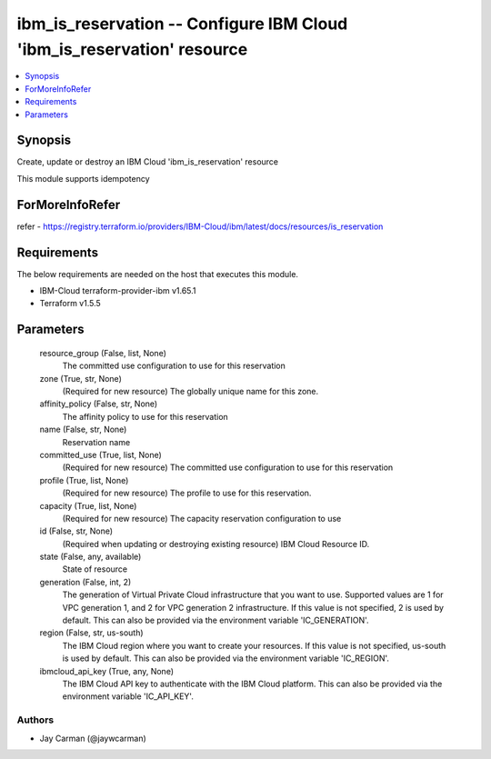 
ibm_is_reservation -- Configure IBM Cloud 'ibm_is_reservation' resource
=======================================================================

.. contents::
   :local:
   :depth: 1


Synopsis
--------

Create, update or destroy an IBM Cloud 'ibm_is_reservation' resource

This module supports idempotency


ForMoreInfoRefer
----------------
refer - https://registry.terraform.io/providers/IBM-Cloud/ibm/latest/docs/resources/is_reservation

Requirements
------------
The below requirements are needed on the host that executes this module.

- IBM-Cloud terraform-provider-ibm v1.65.1
- Terraform v1.5.5



Parameters
----------

  resource_group (False, list, None)
    The committed use configuration to use for this reservation


  zone (True, str, None)
    (Required for new resource) The globally unique name for this zone.


  affinity_policy (False, str, None)
    The affinity policy to use for this reservation


  name (False, str, None)
    Reservation name


  committed_use (True, list, None)
    (Required for new resource) The committed use configuration to use for this reservation


  profile (True, list, None)
    (Required for new resource) The profile to use for this reservation.


  capacity (True, list, None)
    (Required for new resource) The capacity reservation configuration to use


  id (False, str, None)
    (Required when updating or destroying existing resource) IBM Cloud Resource ID.


  state (False, any, available)
    State of resource


  generation (False, int, 2)
    The generation of Virtual Private Cloud infrastructure that you want to use. Supported values are 1 for VPC generation 1, and 2 for VPC generation 2 infrastructure. If this value is not specified, 2 is used by default. This can also be provided via the environment variable 'IC_GENERATION'.


  region (False, str, us-south)
    The IBM Cloud region where you want to create your resources. If this value is not specified, us-south is used by default. This can also be provided via the environment variable 'IC_REGION'.


  ibmcloud_api_key (True, any, None)
    The IBM Cloud API key to authenticate with the IBM Cloud platform. This can also be provided via the environment variable 'IC_API_KEY'.













Authors
~~~~~~~

- Jay Carman (@jaywcarman)

